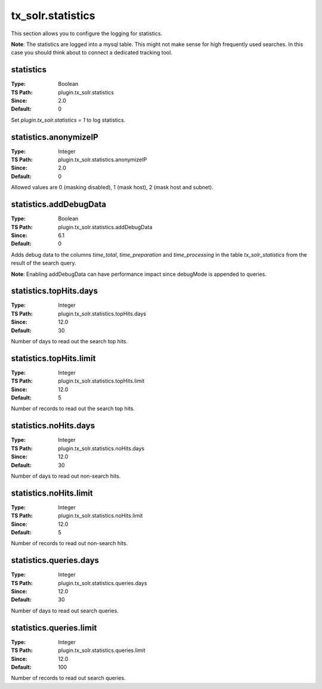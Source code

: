 .. _conf-tx-solr-statistics:

tx_solr.statistics
===================

This section allows you to configure the logging for statistics.

**Note**: The statistics are logged into a mysql table. This might not make sense for high frequently used searches. In this case you should think about to connect a dedicated tracking tool.

statistics
----------

:Type: Boolean
:TS Path: plugin.tx_solr.statistics
:Since: 2.0
:Default: 0

Set `plugin.tx_solr.statistics = 1` to log statistics.


statistics.anonymizeIP
----------------------

:Type: Integer
:TS Path: plugin.tx_solr.statistics.anonymizeIP
:Since: 2.0
:Default: 0

Allowed values are 0 (masking disabled), 1 (mask host), 2 (mask host and subnet).

statistics.addDebugData
-----------------------

:Type: Boolean
:TS Path: plugin.tx_solr.statistics.addDebugData
:Since: 6.1
:Default: 0

Adds debug data to the columns `time_total`, `time_preparation` and `time_processing` in the table `tx_solr_statistics`
from the result of the search query.

**Note**: Enabling addDebugData can have performance impact since debugMode is appended to queries.

statistics.topHits.days
-----------------------

:Type: Integer
:TS Path: plugin.tx_solr.statistics.topHits.days
:Since: 12.0
:Default: 30

Number of days to read out the search top hits.

statistics.topHits.limit
------------------------

:Type: Integer
:TS Path: plugin.tx_solr.statistics.topHits.limit
:Since: 12.0
:Default: 5

Number of records to read out the search top hits.

statistics.noHits.days
----------------------

:Type: Integer
:TS Path: plugin.tx_solr.statistics.noHits.days
:Since: 12.0
:Default: 30

Number of days to read out non-search hits.

statistics.noHits.limit
-----------------------

:Type: Integer
:TS Path: plugin.tx_solr.statistics.noHits.limit
:Since: 12.0
:Default: 5

Number of records to read out non-search hits.

statistics.queries.days
-----------------------

:Type: Integer
:TS Path: plugin.tx_solr.statistics.queries.days
:Since: 12.0
:Default: 30

Number of days to read out search queries.

statistics.queries.limit
------------------------

:Type: Integer
:TS Path: plugin.tx_solr.statistics.queries.limit
:Since: 12.0
:Default: 100

Number of records to read out search queries.